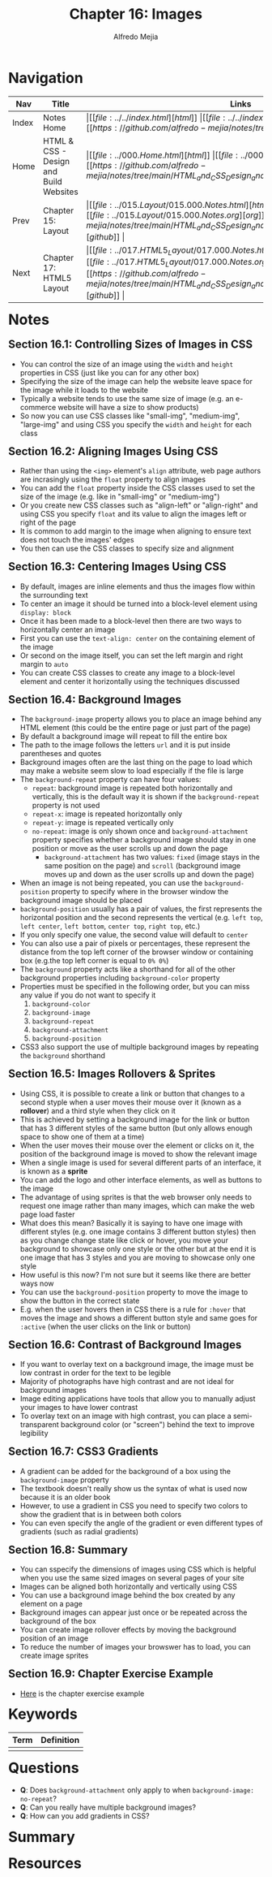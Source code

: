 #+title: Chapter 16: Images
#+author: Alfredo Mejia
#+options: num:nil html-postamble:nil
#+html_head: <link rel="stylesheet" type="text/css" href="../../resources/bulma/bulma.css" /> <style>body {margin: 5%} h1,h2,h3,h4,h5,h6 {margin-top: 3%}</style>

* Navigation                                                                                                                                                                                                          
| Nav   | Title                                  | Links                                   |
|-------+----------------------------------------+-----------------------------------------|
| Index | Notes Home                             | \vert [[file:../../index.html][html]] \vert [[file:../../index.org][org]] \vert [[https://github.com/alfredo-mejia/notes/tree/main][github]] \vert |
| Home  | HTML & CSS - Design and Build Websites | \vert [[file:../000.Home.html][html]] \vert [[file:../000.Home.org][org]] \vert [[https://github.com/alfredo-mejia/notes/tree/main/HTML_and_CSS_Design_and_Build_Websites][github]] \vert |
| Prev  | Chapter 15: Layout                     | \vert [[file:../015.Layout/015.000.Notes.html][html]] \vert [[file:../015.Layout/015.000.Notes.org][org]] \vert [[https://github.com/alfredo-mejia/notes/tree/main/HTML_and_CSS_Design_and_Build_Websites/015.Layout][github]] \vert |
| Next  | Chapter 17: HTML5 Layout               | \vert [[file:../017.HTML5_Layout/017.000.Notes.html][html]] \vert [[file:../017.HTML5_Layout/017.000.Notes.org][org]] \vert [[https://github.com/alfredo-mejia/notes/tree/main/HTML_and_CSS_Design_and_Build_Websites/017.HTML5_Layout][github]] \vert |

* Notes

** Section 16.1: Controlling Sizes of Images in CSS
   - You can control the size of an image using the ~width~ and ~height~ properties in CSS (just like you can for any other box)
   - Specifying the size of the image can help the website leave space for the image while it loads to the website
   - Typically a website tends to use the same size of image (e.g. an e-commerce website will have a size to show products)
   - So now you can use CSS classes like "small-img", "medium-img", "large-img" and using CSS you specify the ~width~ and ~height~ for each class

** Section 16.2: Aligning Images Using CSS
   - Rather than using the ~<img>~ element's ~align~ attribute, web page authors are incrasingly using the ~float~ property to align images
   - You can add the ~float~ property inside the CSS classes used to set the size of the image (e.g. like in "small-img" or "medium-img")
   - Or you create new CSS classes such as "align-left" or "align-right" and using CSS you specify ~float~ and its value to align the images left or right of the page
   - It is common to add margin to the image when aligning to ensure text does not touch the images' edges
   - You then can use the CSS classes to specify size and alignment

** Section 16.3: Centering Images Using CSS
   - By default, images are inline elements and thus the images flow within the surrounding text
   - To center an image it should be turned into a block-level element using ~display: block~
   - Once it has been made to a block-level then there are two ways to horizontally center an image
   - First you can use the ~text-align: center~ on the containing element of the image
   - Or second on the image itself, you can set the left margin and right margin to ~auto~
   - You can create CSS classes to create any image to a block-level element and center it horizontally using the techniques discussed

** Section 16.4: Background Images
   - The ~background-image~ property allows you to place an image behind any HTML element (this could be the entire page or just part of the page)
   - By default a background image will repeat to fill the entire box
   - The path to the image follows the letters ~url~ and it is put inside parentheses and quotes
   - Background images often are the last thing on the page to load which may make a website seem slow to load especially if the file is large
   - The ~background-repeat~ property can have four values:
     - ~repeat~: background image is repeated both horizontally and vertically, this is the default way it is shown if the ~background-repeat~ property is not used
     - ~repeat-x~: image is repeated horizontally only
     - ~repeat-y~: image is repeated vertically only
     - ~no-repeat~: image is only shown once and ~background-attachment~ property specifies whether a background image should stay in one position or move as the user scrolls up and down the page
       - ~background-attachment~ has two values: ~fixed~ (image stays in the same position on the page) and ~scroll~ (background image moves up and down as the user scrolls up and down the page)
   - When an image is not being repeated, you can use the ~background-position~ property to specify where in the browser window the background image should be placed
   - ~background-position~ usually has a pair of values, the first represents the horizontal position and the second represents the vertical (e.g. ~left top~, ~left center~, ~left bottom~, ~center top~, ~right top~, etc.)
   - If you only specify one value, the second value will default to ~center~
   - You can also use a pair of pixels or percentages, these represent the distance from the top left corner of the browser window or containing box (e.g.the top left corner is equal to ~0% 0%~)
   - The ~background~ property acts like a shorthand for all of the other background properties including ~background-color~ property
   - Properties must be specified in the following order, but you can miss any value if you do not want to specify it
     1. ~background-color~
     2. ~background-image~
     3. ~background-repeat~
     4. ~background-attachment~
     5. ~background-position~
   - CSS3 also support the use of multiple background images by repeating the ~background~ shorthand

** Section 16.5: Images Rollovers & Sprites
   - Using CSS, it is possible to create a link or button that changes to a second styple when a user moves their mouse over it (known as a *rollover*) and a third style when they click on it
   - This is achieved by setting a background image for the link or button that has 3 different styles of the same button (but only allows enough space to show one of them at a time)
   - When the user moves their mouse over the element or clicks on it, the position of the background image is moved to show the relevant image
   - When a single image is used for several different parts of an interface, it is known as a *sprite*
   - You can add the logo and other interface elements, as well as buttons to the image
   - The advantage of using sprites is that the web browser only needs to request one image rather than many images, which can make the web page load faster
   - What does this mean? Basically it is saying to have one image with different styles (e.g. one image contains 3 different button styles) then as you change change state like click or hover, you move your background to showcase only one style or the other but at the end it is one image that has 3 styles and you are moving to showcase only one style
   - How useful is this now? I'm not sure but it seems like there are better ways now
   - You can use the ~background-position~ property to move the image to show the button in the correct state
   - E.g. when the user hovers then in CSS there is a rule for ~:hover~ that moves the image and shows a different button style and same goes for ~:active~ (when the user clicks on the link or button)

** Section 16.6: Contrast of Background Images
   - If you want to overlay text on a background image, the image must be low contrast in order for the text to be legible
   - Majority of photographs have high contrast and are not ideal for background images
   - Image editing applications have tools that allow you to manually adjust your images to have lower contrast
   - To overlay text on an image with high contrast, you can place a semi-transparent background color (or "screen") behind the text to improve legibility

** Section 16.7: CSS3 Gradients
   - A gradient can be added for the background of a box using the ~background-image~ property
   - The textbook doesn't really show us the syntax of what is used now because it is an older book
   - However, to use a gradient in CSS you need to specify two colors to show the gradient that is in between both colors
   - You can even specify the angle of the gradient or even different types of gradients (such as radial gradients)

** Section 16.8: Summary
   - You can sspecify the dimensions of images using CSS which is helpful when you use the same sized images on several pages of your site
   - Images can be aligned both horizontally and vertically using CSS
   - You can use a background image behind the box created by any element on a page
   - Background images can appear just once or be repeated across the background of the box
   - You can create image rollover effects by moving the background position of an image
   - To reduce the number of images your browswer has to load, you can create image sprites

** Section 16.9: Chapter Exercise Example
   - [[file:./016.009.Chapter_Exercise_Example/index.html][Here]] is the chapter exercise example
   
* Keywords
| Term | Definition |
|------+------------|
|      |            |

* Questions
  - *Q*: Does ~background-attachment~ only apply to when ~background-image: no-repeat~?
  - *Q*: Can you really have multiple background images?
  - *Q*: How can you add gradients in CSS?

* Summary

* Resources

